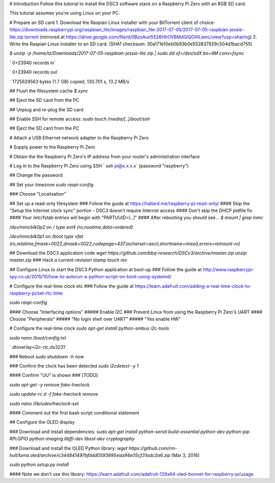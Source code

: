 
# Introduction
Follow this tutorial to install the DSC3 software stack on a Raspberry Pi Zero with an 8GB SD card.

This tutorial assumes you're using Linux on your PC.

# Prepare an SD card
1. Download the Raspian Linux installer with your BitTorrent client of choice: https://downloads.raspberrypi.org/raspbian_lite/images/raspbian_lite-2017-07-05/2017-07-05-raspbian-jessie-lite.zip.torrent (mirrored at https://drive.google.com/file/d/0BzoAun5526HhOVBMdGlQOXlLamc/view?usp=sharing) 
2. Write the Raspian Linux installer to an SD card. (SHA1 checksum: 30a171e10eb0b93b0e552837929c504d1bacd755)

`$ unzip -p /home/tz/Downloads/2017-07-05-raspbian-jessie-lite.zip | sudo dd of=/dev/sdX bs=4M conv=fsync`

` 0+23940 records in`

` 0+23940 records out`

` 1725629563 bytes (1.7 GB) copied, 130.701 s, 13.2 MB/s`

## Flush the filesystem cache 
`$ sync`

## Eject the SD card from the PC

## Unplug and re-plug the SD card

## Enable SSH for remote access:
`sudo touch /media/[..]/boot/ssh`

## Eject the SD card from the PC

# Attach a USB Ethernet network adapter to the Raspberry Pi Zero

# Supply power to the Raspberry Pi Zero

# Obtain the the Raspberry Pi Zero's IP address from your router's administration interface

# Log in to the Raspberry Pi Zero using SSH
` ssh pi@x.x.x.x` (password "raspberry")

## Change the password

## Set your timezone
`sudo raspi-config`

### Choose "Localisation"

## Set up a read-only filesystem
### Follow the guide at https://hallard.me/raspberry-pi-read-only/
#### Skip the "Setup the Internet clock sync" portion - DSC3 doesn't require Internet access
#### Don't skip the DHCP pidfile fix
#### Your /etc/fstab entries will begin with "PARTUUID=[..]"
#### After rebooting you should see...
`$ mount | grep mmc`

`/dev/mmcblk0p2 on / type ext4 (ro,noatime,data=ordered)`

`/dev/mmcblk0p1 on /boot type vfat (ro,relatime,fmask=0022,dmask=0022,codepage=437,iocharset=ascii,shortname=mixed,errors=remount-ro)`

## Download the DSC3 application code 
`wget https://github.com/bbq-research/DSCv3/archive/master.zip`
`unzip master.zip`
### Hack a current-revision stamp
`touch rev`

## Configure Linux to start the DSC3 Python application at boot-up
### Follow the guide at http://www.raspberrypi-spy.co.uk/2015/10/how-to-autorun-a-python-script-on-boot-using-systemd/

# Configure the real-time clock etc
### Follow the guide at https://learn.adafruit.com/adding-a-real-time-clock-to-raspberry-pi/set-rtc-time

`sudo raspi-config`

#### Choose "Interfacing options"
##### Enable I2C
### Prevent Linux from using the Raspberry Pi Zero's UART
#### Choose "Peripherals"
##### "No login shell over UART"
##### "Yes enable HW"

# Configure the real-time clock
`sudo apt-get install python-smbus i2c-tools`

`sudo nano /boot/config.txt`

` dtoverlay=i2c-rtc,ds3231`

### Reboot
`sudo shutdown -h now`

### Confirm the clock has been detected
`sudo i2cdetect -y 1`

#### Confirm "UU" is shown
### [TODO]

`sudo apt-get -y remove fake-hwclock`

`sudo update-rc.d -f fake-hwclock remove`

`sudo nano /lib/udev/hwclock-set`

#### Comment out the first bash script conditional statement

## Configure the OLED display

### Download and install dependencies:
`sudo apt-get install python-serial build-essential python-dev python-pip RPi.GPIO python-imaging libffi-dev libssl-dev cryptography`

### Download and install the OLED Python library:
`wget https://github.com/rm-hull/luma.oled/archive/c344841497bfddd0593995eaa94e05cf31adc2a6.zip` (Mar 3, 2016)

`sudo python setup.py install`

#### Note we don't use this library: https://learn.adafruit.com/adafruit-128x64-oled-bonnet-for-raspberry-pi/usage

